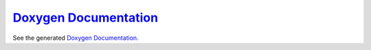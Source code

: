 `Doxygen Documentation <../doxy/index.html>`_
=============================================

See the generated `Doxygen Documentation. <../doxy/index.html>`_


